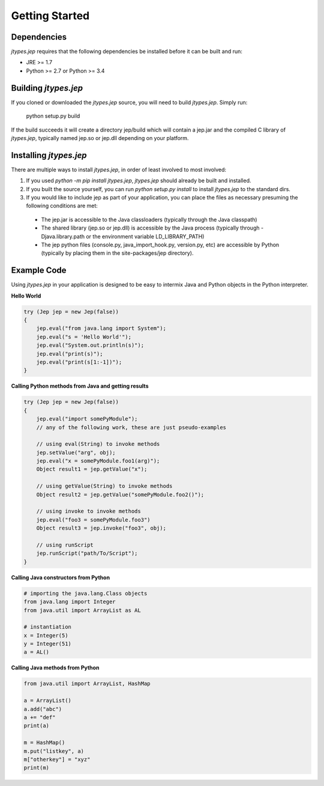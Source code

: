 .. _Getting-Started:

Getting Started
***************

Dependencies
============

*jtypes.jep* requires that the following dependencies be installed before it can be built and run:

* JRE >= 1.7
* Python >= 2.7 or Python >= 3.4

Building *jtypes.jep*
=====================

If you cloned or downloaded the *jtypes.jep* source, you will need to build *jtypes.jep*.
Simply run:

    python setup.py build

If the build succeeds it will create a directory jep/build which will contain a jep.jar and
the compiled C library of *jtypes.jep*, typically named jep.so or jep.dll depending on your
platform.

Installing *jtypes.jep*
=======================

There are multiple ways to install *jtypes.jep*, in order of least involved to most involved:

1. If you used *python -m pip install jtypes.jep*, *jtypes.jep* should already be built
   and installed.
2. If you built the source yourself, you can run *python setup.py install* to install
   *jtypes.jep* to the standard dirs.
3. If you would like to include jep as part of your application, you can place the files
   as necessary presuming the following conditions are met:

  * The jep.jar is accessible to the Java classloaders (typically through the Java classpath)
  * The shared library (jep.so or jep.dll) is accessible by the Java process (typically through
    -Djava.library.path or the environment variable LD_LIBRARY_PATH)
  * The jep python files (console.py, java_import_hook.py, version.py, etc) are accessible by
    Python (typically by placing them in the site-packages/jep directory).

Example Code
============

Using *jtypes.jep* in your application is designed to be easy to intermix Java and Python
objects in the Python interpreter.

**Hello World**

.. code:: java

   try (Jep jep = new Jep(false))
   {
       jep.eval("from java.lang import System");
       jep.eval("s = 'Hello World'");
       jep.eval("System.out.println(s)");
       jep.eval("print(s)");
       jep.eval("print(s[1:-1])");
   }

**Calling Python methods from Java and getting results**

.. code:: java

   try (Jep jep = new Jep(false))
   {
       jep.eval("import somePyModule");
       // any of the following work, these are just pseudo-examples

       // using eval(String) to invoke methods
       jep.setValue("arg", obj);
       jep.eval("x = somePyModule.foo1(arg)");
       Object result1 = jep.getValue("x");

       // using getValue(String) to invoke methods
       Object result2 = jep.getValue("somePyModule.foo2()");

       // using invoke to invoke methods
       jep.eval("foo3 = somePyModule.foo3")
       Object result3 = jep.invoke("foo3", obj);

       // using runScript
       jep.runScript("path/To/Script");
   }

**Calling Java constructors from Python**

.. code:: python

   # importing the java.lang.Class objects
   from java.lang import Integer
   from java.util import ArrayList as AL

   # instantiation
   x = Integer(5)
   y = Integer(51)
   a = AL()

**Calling Java methods from Python**

.. code:: python

   from java.util import ArrayList, HashMap

   a = ArrayList()
   a.add("abc")
   a += "def"
   print(a)

   m = HashMap()
   m.put("listkey", a)
   m["otherkey"] = "xyz"
   print(m)
